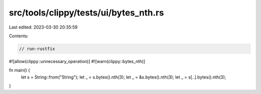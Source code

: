 src/tools/clippy/tests/ui/bytes_nth.rs
======================================

Last edited: 2023-03-30 20:35:59

Contents:

.. code-block:: rs

    // run-rustfix

#![allow(clippy::unnecessary_operation)]
#![warn(clippy::bytes_nth)]

fn main() {
    let s = String::from("String");
    let _ = s.bytes().nth(3);
    let _ = &s.bytes().nth(3);
    let _ = s[..].bytes().nth(3);
}


